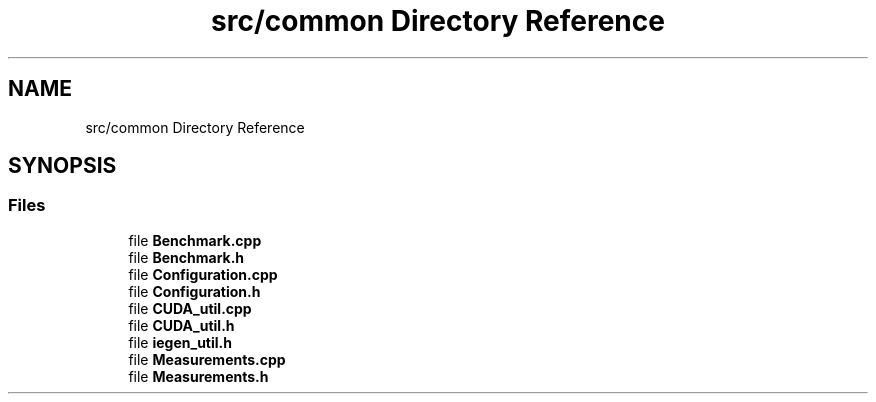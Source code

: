.TH "src/common Directory Reference" 3 "Sun Jul 12 2020" "My Project" \" -*- nroff -*-
.ad l
.nh
.SH NAME
src/common Directory Reference
.SH SYNOPSIS
.br
.PP
.SS "Files"

.in +1c
.ti -1c
.RI "file \fBBenchmark\&.cpp\fP"
.br
.ti -1c
.RI "file \fBBenchmark\&.h\fP"
.br
.ti -1c
.RI "file \fBConfiguration\&.cpp\fP"
.br
.ti -1c
.RI "file \fBConfiguration\&.h\fP"
.br
.ti -1c
.RI "file \fBCUDA_util\&.cpp\fP"
.br
.ti -1c
.RI "file \fBCUDA_util\&.h\fP"
.br
.ti -1c
.RI "file \fBiegen_util\&.h\fP"
.br
.ti -1c
.RI "file \fBMeasurements\&.cpp\fP"
.br
.ti -1c
.RI "file \fBMeasurements\&.h\fP"
.br
.in -1c
